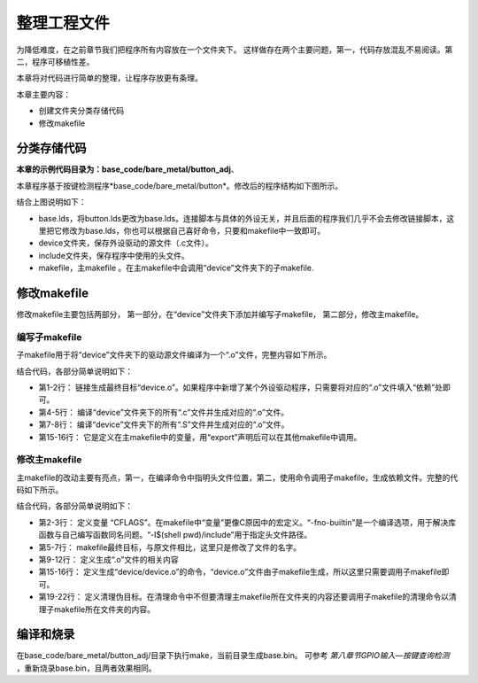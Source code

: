 .. vim: syntax=rst

整理工程文件
===========================

为降低难度，在之前章节我们把程序所有内容放在一个文件夹下。
这样做存在两个主要问题，第一，代码存放混乱不易阅读。第二，程序可移植性差。

本章将对代码进行简单的整理，让程序存放更有条理。

本章主要内容：

-  创建文件夹分类存储代码
-  修改makefile

分类存储代码
~~~~~~~~~~~~~~~~~~~~~~~~~~~

**本章的示例代码目录为：base_code/bare_metal/button_adj**、


本章程序基于按键检测程序*base_code/bare_metal/button*。修改后的程序结构如下图所示。

.. image:: media/sortin002.png
   :align: center
   :alt: 未找到图片

结合上图说明如下：

-  base.lds，将button.lds更改为base.lds。连接脚本与具体的外设无关，并且后面的程序我们几乎不会去修改链接脚本，这里把它修改为base.lds，你也可以根据自己喜好命令，只要和makefile中一致即可。
-  device文件夹，保存外设驱动的源文件（.c文件）。
-  include文件夹，保存程序中使用的头文件。
-  makefile，主makefile 。在主makefile中会调用“device”文件夹下的子makefile.

修改makefile
~~~~~~~~~~~~~~~~~~~~~~~~~~~
修改makefile主要包括两部分，
第一部分，在“device”文件夹下添加并编写子makefile，
第二部分，修改主makefile。

编写子makefile
>>>>>>>>>>>>>>>>>>>>>>>>>>>

子makefile用于将“device”文件夹下的驱动源文件编译为一个“.o”文件，完整内容如下所示。


.. code-block:: Makefile
  :caption: device文件夹下的子makefile
  :linenos:  

  all : button.o  led.o （1）
    arm-none-eabi-ld -r $^  -o device.o

  %.o : %.c
    arm-none-eabi-gcc ${CFLAGS} -c $^

  %.o : %.S
    arm-none-eabi-gcc ${CFLAGS} -c $^

  .PHONY: clean
  clean:
    -rm -f *.o *.bak  

  #定义变量,用于保存编译选项和头文件保存路径
  header_file := -fno-builtin -I$(shell pwd)/include
  export header_file


结合代码，各部分简单说明如下：

- 第1-2行： 链接生成最终目标“device.o”。如果程序中新增了某个外设驱动程序，只需要将对应的“.o”文件填入“依赖”处即可。
- 第4-5行： 编译“device”文件夹下的所有“.c”文件并生成对应的“.o”文件。
- 第7-8行： 编译“device”文件夹下的所有“.S”文件并生成对应的“.o”文件。
- 第15-16行： 它是定义在主makefile中的变量，用“export”声明后可以在其他makefile中调用。

修改主makefile
>>>>>>>>>>>>>>>>>>>>>>>>>>>

主makefile的改动主要有亮点，第一，在编译命令中指明头文件位置，第二，使用命令调用子makefile，生成依赖文件。完整的代码如下所示。

.. code-block:: Makefile
  :caption: 主makefile文件
  :linenos:  

  #定义变量，用于保存编译选项和头文件保存路径
  header_file := -fno-builtin -I$(shell pwd)/include
  export header_file

  all : start.o main.o device/device.o 
    arm-none-eabi-ld -Tbase.lds $^ -o base.elf 
    arm-none-eabi-objcopy -O binary -S -g base.elf base.bin

  %.o : %.S
    arm-none-eabi-gcc -g -c $^ 
  %.o : %.c
    arm-none-eabi-gcc $( header_file) -c $^   

  #调用其他文件的makefile
  device/device.o :
    make -C device all

  #定义清理伪目标
  .PHONY: clean
  clean:
    make -C device clean
    -rm -f *.o *.elf *.bin  

结合代码，各部分简单说明如下：

- 第2-3行： 定义变量 “CFLAGS”。在makefile中“变量”更像C原因中的宏定义。“-fno-builtin”是一个编译选项，用于解决库函数与自己编写函数同名问题。“-I$(shell pwd)/include”用于指定头文件路径。
- 第5-7行： makefile最终目标，与原文件相比，这里只是修改了文件的名字。
- 第9-12行： 定义生成“.o”文件的相关内容
- 第15-16行： 定义生成“device/device.o”的命令，“device.o”文件由子makefile生成，所以这里只需要调用子makefile即可。
- 第19-22行： 定义清理伪目标。在清理命令中不但要清理主makefile所在文件夹的内容还要调用子makefile的清理命令以清理子makefile所在文件夹的内容。

编译和烧录
~~~~~~~~~~~~~~~~~~~~~~~~~~~
在base_code/bare_metal/button_adj/目录下执行make，当前目录生成base.bin。
可参考 *第八章节GPIO输入—按键查询检测* ，重新烧录base.bin，且两者效果相同。